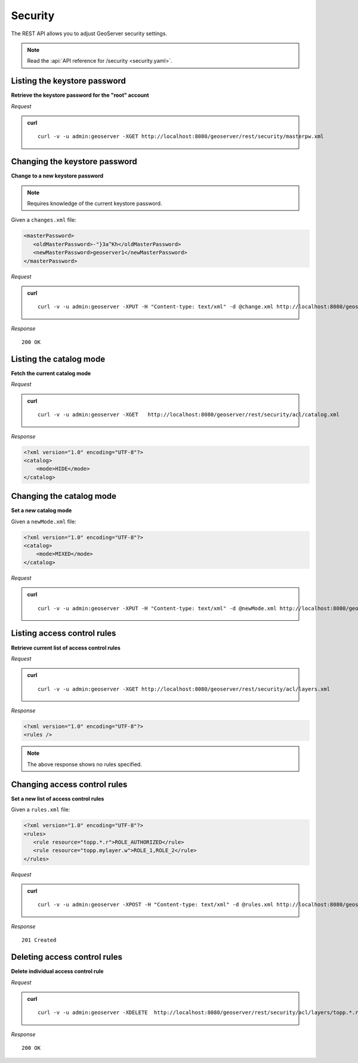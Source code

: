 .. _rest_security:

Security
========

The REST API allows you to adjust GeoServer security settings.

.. note:: Read the :api:`API reference for /security <security.yaml>`.

Listing the keystore password
---------------------------

**Retrieve the keystore password for the "root" account**

*Request*

.. admonition:: curl

   ::

       curl -v -u admin:geoserver -XGET http://localhost:8080/geoserver/rest/security/masterpw.xml


Changing the keystore password
----------------------------

**Change to a new keystore password**

.. note:: Requires knowledge of the current keystore password.


Given a ``changes.xml`` file:

.. code-block:: xml

   <masterPassword>
      <oldMasterPassword>-"}3a^Kh</oldMasterPassword>
      <newMasterPassword>geoserver1</newMasterPassword>
   </masterPassword>

*Request*

.. admonition:: curl

   ::

       curl -v -u admin:geoserver -XPUT -H "Content-type: text/xml" -d @change.xml http://localhost:8080/geoserver/rest/security/masterpw.xml

*Response*

::

  200 OK


Listing the catalog mode
------------------------

**Fetch the current catalog mode**

*Request*

.. admonition:: curl

   ::

       curl -v -u admin:geoserver -XGET   http://localhost:8080/geoserver/rest/security/acl/catalog.xml

*Response*

.. code-block:: xml

    <?xml version="1.0" encoding="UTF-8"?>
    <catalog>
        <mode>HIDE</mode>
    </catalog>

Changing the catalog mode
-------------------------

**Set a new catalog mode** 

Given a ``newMode.xml`` file:

.. code-block:: xml

    <?xml version="1.0" encoding="UTF-8"?>
    <catalog>
        <mode>MIXED</mode>
    </catalog>

*Request*

.. admonition:: curl

   ::
   
       curl -v -u admin:geoserver -XPUT -H "Content-type: text/xml" -d @newMode.xml http://localhost:8080/geoserver/rest/security/acl/catalog.xml


Listing access control rules
----------------------------

**Retrieve current list of access control rules**

*Request*

.. admonition:: curl

   ::

       curl -v -u admin:geoserver -XGET http://localhost:8080/geoserver/rest/security/acl/layers.xml

*Response*

.. code-block:: xml

   <?xml version="1.0" encoding="UTF-8"?>
   <rules />

.. note:: The above response shows no rules specified.

Changing access control rules
-----------------------------

**Set a new list of access control rules**

Given a ``rules.xml`` file:

.. code-block:: xml

   <?xml version="1.0" encoding="UTF-8"?>
   <rules>
      <rule resource="topp.*.r">ROLE_AUTHORIZED</rule>
      <rule resource="topp.mylayer.w">ROLE_1,ROLE_2</rule>      
   </rules>

*Request*

.. admonition:: curl

   ::

       curl -v -u admin:geoserver -XPOST -H "Content-type: text/xml" -d @rules.xml http://localhost:8080/geoserver/rest/security/acl/layers.xml 
   
*Response*

::

  201 Created



Deleting access control rules
-----------------------------

**Delete individual access control rule**

*Request*

.. admonition:: curl

   ::

     curl -v -u admin:geoserver -XDELETE  http://localhost:8080/geoserver/rest/security/acl/layers/topp.*.r

   
*Response*

::

  200 OK
